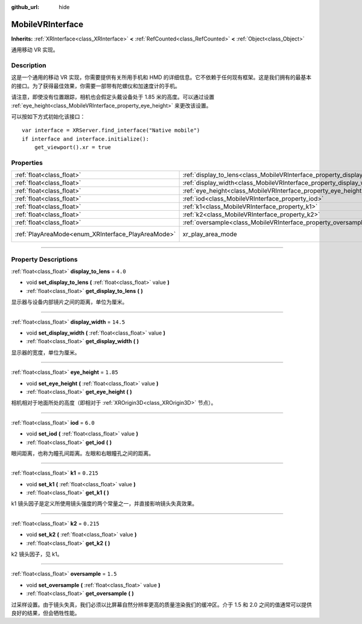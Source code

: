 :github_url: hide

.. DO NOT EDIT THIS FILE!!!
.. Generated automatically from Godot engine sources.
.. Generator: https://github.com/godotengine/godot/tree/master/doc/tools/make_rst.py.
.. XML source: https://github.com/godotengine/godot/tree/master/modules/mobile_vr/doc_classes/MobileVRInterface.xml.

.. _class_MobileVRInterface:

MobileVRInterface
=================

**Inherits:** :ref:`XRInterface<class_XRInterface>` **<** :ref:`RefCounted<class_RefCounted>` **<** :ref:`Object<class_Object>`

通用移动 VR 实现。

.. rst-class:: classref-introduction-group

Description
-----------

这是一个通用的移动 VR 实现，你需要提供有关所用手机和 HMD 的详细信息。它不依赖于任何现有框架。这是我们拥有的最基本的接口。为了获得最佳效果，你需要一部带有陀螺仪和加速度计的手机。

请注意，即使没有位置跟踪，相机也会假定头戴设备处于 1.85 米的高度。可以通过设置 :ref:`eye_height<class_MobileVRInterface_property_eye_height>` 来更改该设置。

可以按如下方式初始化该接口：

::

    var interface = XRServer.find_interface("Native mobile")
    if interface and interface.initialize():
        get_viewport().xr = true

.. rst-class:: classref-reftable-group

Properties
----------

.. table::
   :widths: auto

   +----------------------------------------------------+--------------------------------------------------------------------------+------------------------------------------------------------------------------------+
   | :ref:`float<class_float>`                          | :ref:`display_to_lens<class_MobileVRInterface_property_display_to_lens>` | ``4.0``                                                                            |
   +----------------------------------------------------+--------------------------------------------------------------------------+------------------------------------------------------------------------------------+
   | :ref:`float<class_float>`                          | :ref:`display_width<class_MobileVRInterface_property_display_width>`     | ``14.5``                                                                           |
   +----------------------------------------------------+--------------------------------------------------------------------------+------------------------------------------------------------------------------------+
   | :ref:`float<class_float>`                          | :ref:`eye_height<class_MobileVRInterface_property_eye_height>`           | ``1.85``                                                                           |
   +----------------------------------------------------+--------------------------------------------------------------------------+------------------------------------------------------------------------------------+
   | :ref:`float<class_float>`                          | :ref:`iod<class_MobileVRInterface_property_iod>`                         | ``6.0``                                                                            |
   +----------------------------------------------------+--------------------------------------------------------------------------+------------------------------------------------------------------------------------+
   | :ref:`float<class_float>`                          | :ref:`k1<class_MobileVRInterface_property_k1>`                           | ``0.215``                                                                          |
   +----------------------------------------------------+--------------------------------------------------------------------------+------------------------------------------------------------------------------------+
   | :ref:`float<class_float>`                          | :ref:`k2<class_MobileVRInterface_property_k2>`                           | ``0.215``                                                                          |
   +----------------------------------------------------+--------------------------------------------------------------------------+------------------------------------------------------------------------------------+
   | :ref:`float<class_float>`                          | :ref:`oversample<class_MobileVRInterface_property_oversample>`           | ``1.5``                                                                            |
   +----------------------------------------------------+--------------------------------------------------------------------------+------------------------------------------------------------------------------------+
   | :ref:`PlayAreaMode<enum_XRInterface_PlayAreaMode>` | xr_play_area_mode                                                        | ``1`` (overrides :ref:`XRInterface<class_XRInterface_property_xr_play_area_mode>`) |
   +----------------------------------------------------+--------------------------------------------------------------------------+------------------------------------------------------------------------------------+

.. rst-class:: classref-section-separator

----

.. rst-class:: classref-descriptions-group

Property Descriptions
---------------------

.. _class_MobileVRInterface_property_display_to_lens:

.. rst-class:: classref-property

:ref:`float<class_float>` **display_to_lens** = ``4.0``

.. rst-class:: classref-property-setget

- void **set_display_to_lens** **(** :ref:`float<class_float>` value **)**
- :ref:`float<class_float>` **get_display_to_lens** **(** **)**

显示器与设备内部镜片之间的距离，单位为厘米。

.. rst-class:: classref-item-separator

----

.. _class_MobileVRInterface_property_display_width:

.. rst-class:: classref-property

:ref:`float<class_float>` **display_width** = ``14.5``

.. rst-class:: classref-property-setget

- void **set_display_width** **(** :ref:`float<class_float>` value **)**
- :ref:`float<class_float>` **get_display_width** **(** **)**

显示器的宽度，单位为厘米。

.. rst-class:: classref-item-separator

----

.. _class_MobileVRInterface_property_eye_height:

.. rst-class:: classref-property

:ref:`float<class_float>` **eye_height** = ``1.85``

.. rst-class:: classref-property-setget

- void **set_eye_height** **(** :ref:`float<class_float>` value **)**
- :ref:`float<class_float>` **get_eye_height** **(** **)**

相机相对于地面所处的高度（即相对于 :ref:`XROrigin3D<class_XROrigin3D>` 节点）。

.. rst-class:: classref-item-separator

----

.. _class_MobileVRInterface_property_iod:

.. rst-class:: classref-property

:ref:`float<class_float>` **iod** = ``6.0``

.. rst-class:: classref-property-setget

- void **set_iod** **(** :ref:`float<class_float>` value **)**
- :ref:`float<class_float>` **get_iod** **(** **)**

眼间距离，也称为瞳孔间距离。左眼和右眼瞳孔之间的距离。

.. rst-class:: classref-item-separator

----

.. _class_MobileVRInterface_property_k1:

.. rst-class:: classref-property

:ref:`float<class_float>` **k1** = ``0.215``

.. rst-class:: classref-property-setget

- void **set_k1** **(** :ref:`float<class_float>` value **)**
- :ref:`float<class_float>` **get_k1** **(** **)**

k1 镜头因子是定义所使用镜头强度的两个常量之一，并直接影响镜头失真效果。

.. rst-class:: classref-item-separator

----

.. _class_MobileVRInterface_property_k2:

.. rst-class:: classref-property

:ref:`float<class_float>` **k2** = ``0.215``

.. rst-class:: classref-property-setget

- void **set_k2** **(** :ref:`float<class_float>` value **)**
- :ref:`float<class_float>` **get_k2** **(** **)**

k2 镜头因子，见 k1。

.. rst-class:: classref-item-separator

----

.. _class_MobileVRInterface_property_oversample:

.. rst-class:: classref-property

:ref:`float<class_float>` **oversample** = ``1.5``

.. rst-class:: classref-property-setget

- void **set_oversample** **(** :ref:`float<class_float>` value **)**
- :ref:`float<class_float>` **get_oversample** **(** **)**

过采样设置。由于镜头失真，我们必须以比屏幕自然分辨率更高的质量渲染我们的缓冲区。介于 1.5 和 2.0 之间的值通常可以提供良好的结果，但会牺牲性能。

.. |virtual| replace:: :abbr:`virtual (This method should typically be overridden by the user to have any effect.)`
.. |const| replace:: :abbr:`const (This method has no side effects. It doesn't modify any of the instance's member variables.)`
.. |vararg| replace:: :abbr:`vararg (This method accepts any number of arguments after the ones described here.)`
.. |constructor| replace:: :abbr:`constructor (This method is used to construct a type.)`
.. |static| replace:: :abbr:`static (This method doesn't need an instance to be called, so it can be called directly using the class name.)`
.. |operator| replace:: :abbr:`operator (This method describes a valid operator to use with this type as left-hand operand.)`
.. |bitfield| replace:: :abbr:`BitField (This value is an integer composed as a bitmask of the following flags.)`
